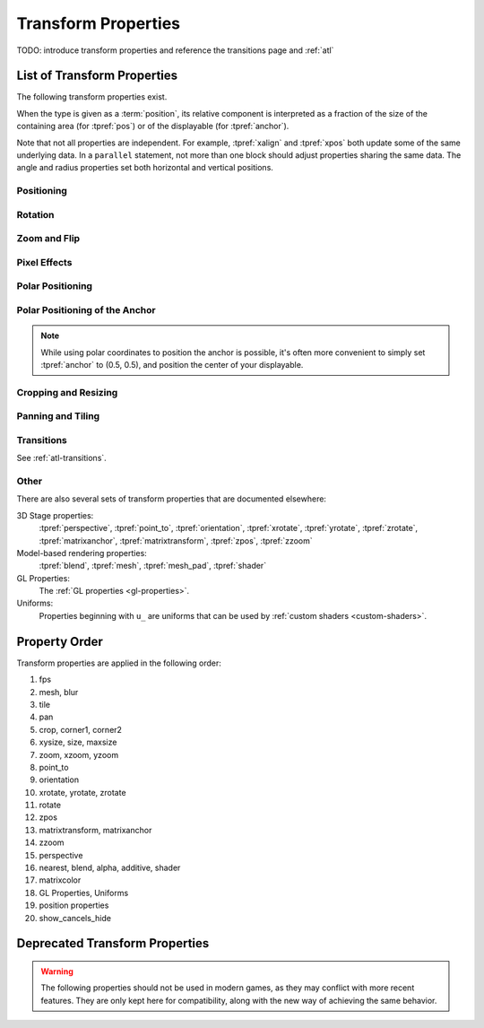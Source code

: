 ====================
Transform Properties
====================

TODO: introduce transform properties and reference the transitions page and :ref:`atl`

.. _transform-properties:

List of Transform Properties
============================

The following transform properties exist.

When the type is given as a :term:`position`, its relative component is
interpreted as a fraction of the size of the containing area (for
:tpref:`pos`) or of the displayable (for :tpref:`anchor`).

Note that not all properties are independent. For example, :tpref:`xalign` and
:tpref:`xpos` both update some of the same underlying data. In a ``parallel``
statement, not more than one block should adjust properties sharing the same data.
The angle and radius properties set both horizontal and vertical positions.

Positioning
-----------

.. transform-property:: pos

    :type: (position, position)
    :default: (0, 0)

    The position, relative to the top-left corner of the containing area.

.. transform-property:: xpos

    :type: position
    :default: 0

    The horizontal position, relative to the left side of the containing area.

.. transform-property:: ypos

    :type: position
    :default: 0

    The vertical position, relative to the top of the containing area.

.. transform-property:: anchor

    :type: (position, position)
    :default: (0, 0)

    The anchor position, relative to the top-left corner of the displayable.

.. transform-property:: xanchor

    :type: position
    :default: 0

    The horizontal anchor position, relative to the left side of the
    displayable.

.. transform-property:: yanchor

    :type: position
    :default: 0

    The vertical anchor position, relative to the top of the displayable.

.. transform-property:: align

    :type: (float, float)
    :default: (0.0, 0.0)

    Equivalent to setting pos and anchor to the same value.

.. transform-property:: xalign

    :type: float
    :default: 0.0

    Equivalent to setting xpos and xanchor to this value.

.. transform-property:: yalign

    :type: float
    :default: 0.0

    Equivalent to setting ypos and yanchor to this value.

.. transform-property:: offset

    :type: (absolute, absolute)
    :default: (0, 0)

    The number of pixels the displayable is offset by in each direction.
    Positive values offset towards the bottom-right.

.. transform-property:: xoffset

    :type: absolute
    :default: 0

    The number of pixels the displayable is offset by in the horizontal
    direction. Positive values offset toward the right.

.. transform-property:: yoffset

    :type: absolute
    :default: 0

    The number of pixels the displayable is offset by in the vertical direction.
    Positive values offset toward the bottom.

.. transform-property:: xycenter

    :type: (position, position)
    :default: (0.0, 0.0)

    Equivalent to setting pos to the value of this property, and anchor to
    (0.5, 0.5).

.. transform-property:: xcenter

    :type: position
    :default: 0.0

    Equivalent to setting xpos to the value of this property, and xanchor to
    0.5.

.. transform-property:: ycenter

    :type: position
    :default: 0.0

    Equivalent to setting ypos to the value of this property, and yanchor to
    0.5.

.. transform-property:: subpixel

    :type: boolean
    :default: False

    If True, causes the child to be placed using subpixel positioning.

    Subpixel positioning effects the colors (including transparency) that are
    drawn into pixels, but not which pixels are drawn. When subpixel positioning
    is used in combination with movement (the usual case), the image should have
    transparent borders in the directions it might be moved in, if those edges
    are visible on the screen.

    For example, if a character sprite is being moved horizontally, it makes
    sense to have transparent borders on the left and right. These might not be
    necessary when panning over a background that extends outside the visible
    area, as the edges will not be seen.

Rotation
--------

.. transform-property:: rotate

    :type: float or None
    :default: None

    If None, no rotation occurs. Otherwise, the image will be rotated by this
    many degrees clockwise. Rotating the displayable causes it to be resized,
    according to the setting of rotate_pad, below. This can cause positioning to
    change if xanchor and yanchor are not 0.5.

.. transform-property:: rotate_pad

    :type: boolean
    :default: True

    If True, then a rotated displayable is padded such that the width and height
    are equal to the hypotenuse of the original width and height. This ensures
    that the transform will not change size as its contents rotate. If False,
    the transform will be given the minimal size that contains the transformed
    displayable. This is more suited to fixed rotations.

.. transform-property:: transform_anchor

   :type: boolean
   :default: False

   If true, the anchor point is located on the cropped child, and is scaled and
   rotated as the child is transformed. Effectively, this makes the anchor the
   point that the child is rotated and scaled around.

Zoom and Flip
-------------

.. transform-property:: zoom

    :type: float
    :default: 1.0

    This causes the displayable to be zoomed by the supplied factor.

.. transform-property:: xzoom

    :type: float
    :default: 1.0

    This causes the displayable to be horizontally zoomed by the supplied
    factor. A negative value causes the image to be flipped horizontally.

.. transform-property:: yzoom

   :type: float
   :default: 1.0

   This causes the displayable to be vertically zoomed by the supplied
   factor. A negative value causes the image to be flipped vertically.

Pixel Effects
-------------

.. transform-property:: nearest

    :type: boolean
    :default: None

    If True, the displayable and its children are drawn using nearest-neighbor
    filtering. If False, the displayable and its children are drawn using
    bilinear filtering. If None, this is inherited from the parent, or
    :var:`config.nearest_neighbor`, which defaults to False.

.. transform-property:: alpha

    :type: float
    :default: 1.0

    This controls the opacity of the displayable.

    The alpha transform is applied to each image comprising the child of the
    transform independently. This can lead to unexpected results when the
    children overlap, such as seeing a character through clothing. The
    :func:`Flatten` displayable can help with these problems.

.. transform-property:: additive

    :type: float
    :default: 0.0

    This controls how much additive blending Ren'Py performs. When 1.0, Ren'Py
    draws using the ADD operator. When 0.0, Ren'Py draws using the OVER
    operator.

    Additive blending is performed on each child of the transform independently.

    Fully additive blending doesn't alter the alpha channel of the destination,
    and additive images may not be visible if they're not drawn directly onto an
    opaque surface. (Complex operations, like viewport, :func:`Flatten`,
    :func:`Frame`, and certain transitions may cause problems with additive
    blending.)

.. transform-property:: matrixcolor

    :type: None or Matrix or MatrixColor
    :default: None

    If not None, the value of this property is used to recolor everything that
    children of this transform draw. Interpolation is only supported when
    MatrixColors are used, and the MatrixColors are structurally similar. See
    :doc:`matrixcolor` for more information.

.. transform-property:: blur

    :type: None or float
    :default: None

    This blurs the child of this transform by `blur` pixels, up to the border
    of the displayable. The precise details of the blurring may change between
    Ren'Py versions, and the blurring may exhibit artifacts, especially when the
    image being blurred is changing.

Polar Positioning
-----------------

.. transform-property:: around

    :type: (position, position)
    :default: (0.0, 0.0)

    This specifies the starting point, relative to the upper-left corner of the
    containing area, from where the polar vector (computed from :tpref:`angle`
    and :tpref:`radius`) will be drawn. The sum of the two gives the resulting
    :tpref:`pos`.

.. transform-property:: angle

    :type: float

    This gives the angle component of a position specified in polar coordinates.
    This is measured in degrees, with 0 being to the top of the screen, and 90
    being to the right.

    Ren'Py clamps this angle to between 0 and 360 degrees, including 0 but
    not 360. If a value is set outside this range, it will be set to the
    equivalent angle in this range before being used. (Setting this to -10 is
    the equivalent of setting it to 350.)

.. transform-property:: radius

    :type: position

    The radius component of the position given in polar coordinates.

    If a float, this will be scaled to the smaller of the width and height
    available to the transform.

Polar Positioning of the Anchor
-------------------------------

.. note::

    While using polar coordinates to position the anchor is possible, it's often
    more convenient to simply set :tpref:`anchor` to (0.5, 0.5), and position
    the center of your displayable.

.. transform-property:: anchoraround

    :type: (position, position)

    This specifies the starting point, relative to the upper-left corner of the
    displayable, from where the polar vector (computed from :tpref:`anchorangle`
    and :tpref:`anchorradius`) will be drawn. The sum of the two gives the
    resulting :tpref:`anchor`.

.. transform-property:: anchorangle

    :type: (float)

    The angle component of the polar coordinates of the anchor. This is
    specified in degrees, with 0 being to the top and 90 being to the right.

    Ren'Py clamps this angle to between 0 and 360 degrees, including 0 but
    not 360. If a value is set outside this range, it will be set to the
    equivalent angle in this range before being used. (Setting this to -10 is
    the equivalent of setting it to 350.)

.. transform-property:: anchorradius

    :type: (position)

    The radius component of the polar coordinates of the anchor.

    If a float, it is scaled horizontally and vertically to the size and shape
    of the displayable: if the height is not equal to the width, a radius that
    is not strictly absolute will result in elliptical motion when varying the
    anchorangle. For that reason, it is recommended to only pass ``int`` or
    :func:`absolute` values to this property.

Cropping and Resizing
---------------------

.. transform-property:: crop

    :type: None or (position, position, position, position)
    :default: None

    If not None, causes the displayable to be cropped to the given box. The box
    is specified as a tuple of (x, y, width, height).

    If corners and crop are given, crop takes priority over corners.

.. transform-property:: corner1

    :type: None or (position, position)
    :default: None

    If not None, gives the upper-left corner of the crop box. Crop takes
    priority over corners. When a float, and crop_relative is enabled, this is
    relative to the size of the child.

.. transform-property:: corner2

    :type: None or (position, position)
    :default: None

    If not None, gives the lower-right corner of the crop box. Crop takes
    priority over corners. When a float, and crop_relative is enabled, this is
    relative to the size of the child.

.. transform-property:: xysize

    :type: None or (position, position)
    :default: None

    If not None, causes the displayable to be scaled to the given size. This is
    equivalent to setting the :tpref:`xsize` and :tpref:`ysize` properties to
    the first and second components.

    This is affected by the :tpref:`fit` property.

.. transform-property:: xsize

    :type: None or position
    :default: None

    If not None, causes the displayable to be scaled to the given width.

    This is affected by the :tpref:`fit` property.

.. transform-property:: ysize

    :type: None or position
    :default: None

    If not None, causes the displayable to be scaled to the given height.

    This is affected by the :tpref:`fit` property.

.. transform-property:: fit

    :type: None or string
    :default: None

    Causes the displayable to be sized according to the table below. In the
    context of the the table below, the "dimensions" are:

    * If both :tpref:`xsize` and :tpref:`ysize` are not None, both sizes are
      used as the dimensions.
    * If only one of those properties is not None, it is used as the sole
      dimension.
    * Otherwise, if fit is not None the area that the Transform is contained in
      is used as the dimensions.

    If fit, xsize, and ysize are all None, this property does not apply.

    .. list-table::
       :widths: 15 85
       :header-rows: 1

       * - Value
         - Description
       * - ``contain``
         - As large as possible, without exceeding any dimensions. Maintains
           aspect ratio.
       * - ``cover``
         - As small as possible, while matching or exceeding all dimensions.
           Maintains aspect ratio.
       * - None or ``fill``
         - Stretches/squashes displayable to exactly match dimensions.
       * - ``scale-down``
         - As for ``contain``, but will never increase the size of the
           displayable.
       * - ``scale-up``
         - As for ``cover``, but will never decrease the size of the
           displayable.

Panning and Tiling
------------------

.. transform-property:: xpan

    :type: None or float
    :default: None

    If not None, this interpreted as an angle that is used to pan horizontally
    across a 360 degree panoramic image. The center of the image is used as the
    zero angle, while the left and right edges are -180 and 180 degrees,
    respectively.

.. transform-property:: ypan

    :type: None or float
    :default: None

    If not None, this interpreted as an angle that is used to pan vertically
    across a 360 degree panoramic image. The center of the image is used as the
    zero angle, while the top and bottom edges are -180 and 180 degrees,
    respectively.

.. transform-property:: xtile

    :type: int
    :default: 1

    The number of times to tile the image horizontally.

.. transform-property:: ytile

    :type: int
    :default: 1

    The number of times to tile the image vertically.

Transitions
-----------

See :ref:`atl-transitions`.

.. transform-property:: delay

    :type: float
    :default: 0.0

    If this transform is being used as a transition, then this is the duration
    of the transition. See :ref:`atl-transitions`.

.. transform-property:: events

    :type: boolean
    :default: True

    If True, events are passed to the child of this transform. If False, events
    are blocked. (This can be used in ATL transitions to prevent events from
    reaching the old_widget.)

Other
-----

.. transform-property:: fps

    :type: float or None
    :default: None

    If not None, this alters time inside the transform so that it is discrete.
    For example, if a transform has an fps of 10, then times inside the
    transform will be rounded down to the nearest multiple of 0.1. This can be
    used to simulate a lower frame rate.

.. transform-property:: show_cancels_hide

    :type: boolean
    :default: True

    Normally, when a displayable or screen with the same tag or name as one that
    is hiding is shown, the hiding displayable or screen is removed, cancelling
    the hide transform. If this property is False in the hide transform, this
    cancellation will not occur, and the hide transform will proceed to
    completion.

There are also several sets of transform properties that are documented
elsewhere:

3D Stage properties:
    :tpref:`perspective`, :tpref:`point_to`, :tpref:`orientation`, :tpref:`xrotate`, :tpref:`yrotate`, :tpref:`zrotate`, :tpref:`matrixanchor`, :tpref:`matrixtransform`, :tpref:`zpos`, :tpref:`zzoom`

Model-based rendering properties:
    :tpref:`blend`, :tpref:`mesh`, :tpref:`mesh_pad`, :tpref:`shader`

GL Properties:
    The :ref:`GL properties <gl-properties>`.

Uniforms:
    Properties beginning with ``u_`` are uniforms that can be used by :ref:`custom shaders <custom-shaders>`.

Property Order
==============

Transform properties are applied in the following order:

#. fps
#. mesh, blur
#. tile
#. pan
#. crop, corner1, corner2
#. xysize, size, maxsize
#. zoom, xzoom, yzoom
#. point_to
#. orientation
#. xrotate, yrotate, zrotate
#. rotate
#. zpos
#. matrixtransform, matrixanchor
#. zzoom
#. perspective
#. nearest, blend, alpha, additive, shader
#. matrixcolor
#. GL Properties, Uniforms
#. position properties
#. show_cancels_hide


Deprecated Transform Properties
===============================

.. warning::

    The following properties should not be used in modern games, as they may
    conflict with more recent features. They are only kept here for
    compatibility, along with the new way of achieving the same behavior.

.. transform-property:: alignaround

    :type: (float, float)

    This sets :tpref:`anchor`, :tpref:`around`, and :tpref:`anchoraround` to the
    same value.

.. transform-property:: crop_relative

    :type: boolean
    :default: True

    If False, float components of :tpref:`crop` are interpreted as an absolute
    number of pixels, instead of a fraction of the width and height of the
    source image.

    If an absolute number of pixel is to be expressed, :func:`absolute`
    instances should be provided to the :tpref:`crop` property instead of using
    the crop_relative property. If necessary, values of dubious type can be
    wrapped in the :func:`absolute` callable.

.. transform-property:: size

    :type: None or (int, int)
    :default: None

    This is an older version of :tpref:`xysize` interpreting floating-point
    values as an absolute number of pixels.

.. transform-property:: maxsize

    :type: None or (int, int)
    :default: None

    If not None, causes the displayable to be scaled so that it fits within a
    box of this size, while preserving aspect ratio. (Note that this means that
    one of the dimensions may be smaller than the size of this box.)

    To achieve the same result, give the values to the :tpref:`xysize` property,
    and set the :tpref:`fit` property to the value "contain".
